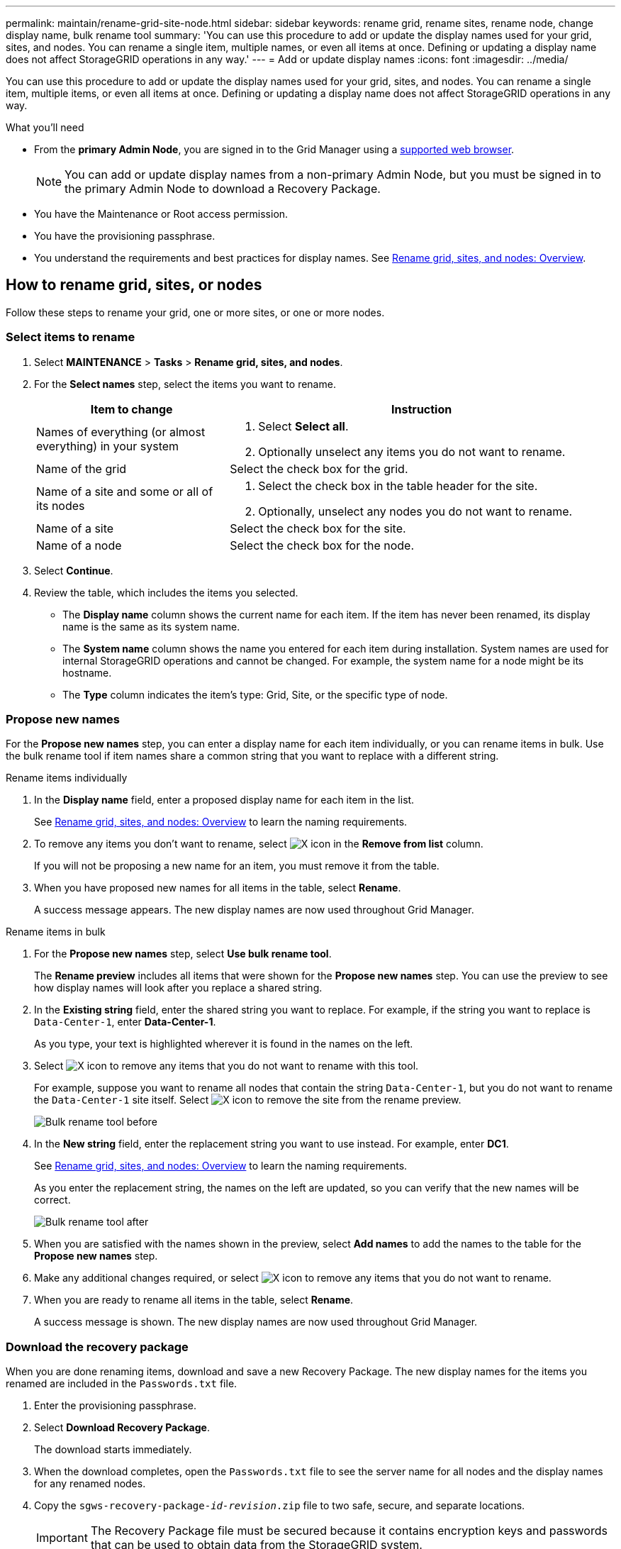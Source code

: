 ---
permalink: maintain/rename-grid-site-node.html
sidebar: sidebar
keywords: rename grid, rename sites, rename node, change display name, bulk rename tool
summary: 'You can use this procedure to add or update the display names used for your grid, sites, and nodes. You can rename a single item, multiple names, or even all items at once. Defining or updating a display name does not affect StorageGRID operations in any way.'
---
= Add or update display names
:icons: font
:imagesdir: ../media/

[.lead]
You can use this procedure to add or update the display names used for your grid, sites, and nodes. You can rename a single item, multiple items, or even all items at once. Defining or updating a display name does not affect StorageGRID operations in any way. 

.What you'll need

* From the *primary Admin Node*, you are signed in to the Grid Manager using a link:../admin/web-browser-requirements.html[supported web browser].
+
NOTE: You can add or update display names from a non-primary Admin Node, but you must be signed in to the primary Admin Node to download a Recovery Package. 
* You have the Maintenance or Root access permission.
* You have the provisioning passphrase.
* You understand the requirements and best practices for display names. See link:../maintain/rename-grid-site-node-overview.html[Rename grid, sites, and nodes: Overview].

== How to rename grid, sites, or nodes
Follow these steps to rename your grid, one or more sites, or one or more nodes.

=== Select items to rename

. Select *MAINTENANCE* > *Tasks* > *Rename grid, sites, and nodes*.
. For the *Select names* step, select the items you want to rename.
+
[cols="1a,2a" options="header"]
|===

| Item to change
| Instruction

| Names of everything (or almost everything) in your system
| . Select *Select all*. 
. Optionally unselect any items you do not want to rename.

| Name of the grid
| Select the check box for the grid. 

| Name of a site and some or all of its nodes
| . Select the check box in the table header for the site. 
. Optionally, unselect any nodes you do not want to rename.

| Name of a site
| Select the check box for the site.

| Name of a node
| Select the check box for the node.

|===

. Select *Continue*.
. Review the table, which includes the items you selected.
+
* The *Display name* column shows the current name for each item. If the item has never been renamed, its display name is the same as its system name.
* The *System name* column shows the name you entered for each item during installation. System names are used for internal StorageGRID operations and cannot be changed. For example, the system name for a node might be its hostname.
* The *Type* column indicates the item's type: Grid, Site, or the specific type of node.


=== Propose new names

For the *Propose new names* step, you can enter a display name for each item individually, or you can rename items in bulk. Use the bulk rename tool if item names share a common string that you want to replace with a different string. 

// start tabbed area

[role="tabbed-block"]
====

.Rename items individually
--

. In the *Display name* field, enter a proposed display name for each item in the list.
+
See link:../maintain/rename-grid-site-node-overview.html[Rename grid, sites, and nodes: Overview] to learn the naming requirements.

. To remove any items you don't want to rename, select image:../media/icon-x-to-remove.png[X icon] in the *Remove from list* column.
+
If you will not be proposing a new name for an item, you must remove it from the table.

. When you have proposed new names for all items in the table, select *Rename*.
+
A success message appears. The new display names are now used throughout Grid Manager.

--
.Rename items in bulk
--
. For the *Propose new names* step, select *Use bulk rename tool*.
+
The *Rename preview* includes all items that were shown for the *Propose new names* step. You can use the preview to see how display names will look after you replace a shared string.

. In the *Existing string* field, enter the shared string you want to replace. For example, if the string you want to replace is `Data-Center-1`, enter *Data-Center-1*.
+
As you type, your text is highlighted wherever it is found in the names on the left.

. Select image:../media/icon-x-to-remove.png[X icon] to remove any items that you do not want to rename with this tool. 
+
For example, suppose you want to rename all nodes that contain the string `Data-Center-1`, but you do not want to rename the `Data-Center-1` site itself.  Select image:../media/icon-x-to-remove.png[X icon] to remove the site from the rename preview.
+
image::../media/rename-bulk-rename-tool.png[Bulk rename tool before]

. In the *New string* field, enter the replacement string you want to use instead. For example, enter *DC1*.
+
See link:../maintain/rename-grid-site-node-overview.html[Rename grid, sites, and nodes: Overview] to learn the naming requirements.
+
As you enter the replacement string, the names on the left are updated, so you can verify that the new names will be correct.
+ 
image::../media/rename-bulk-rename-tool-after.png[Bulk rename tool after]

. When you are satisfied with the names shown in the preview, select *Add names* to add the names to the table for the *Propose new names* step. 

. Make any additional changes required, or select image:../media/icon-x-to-remove.png[X icon] to remove any items that you do not want to rename.

. When you are ready to rename all items in the table, select *Rename*.
+
A success message is shown. The new display names are now used throughout Grid Manager.

--
====

// end tabbed area

=== [[download-recovery-package]]Download the recovery package

When you are done renaming items, download and save a new Recovery Package. The new display names for the items you renamed are included in the `Passwords.txt` file.

. Enter the provisioning passphrase.
. Select *Download Recovery Package*.
+
The download starts immediately.

. When the download completes, open the `Passwords.txt` file to see the server name for all nodes and the display names for any renamed nodes. 

. Copy the `sgws-recovery-package-_id-revision_.zip` file to two safe, secure, and separate locations.
+
IMPORTANT:	The Recovery Package file must be secured because it contains encryption keys and passwords that can be used to obtain data from the StorageGRID system.

. Select *Finish* to return to the first step.

== Revert display names back to system names
You can revert a renamed grid, site, or node back to its original system name. When you revert an item back to its system name, Grid Manager pages and other StorageGRID locations no longer show a *Display name* for that item. Only the item's system name is shown.

. Select *MAINTENANCE* > *Tasks* > *Rename grid, sites, and nodes*.
. For the *Select names* step, select any items you want to revert back to system names.

. Select *Continue*.

. For the *Propose new names* step, revert display names back to system names individually or in bulk.
+
[role="tabbed-block"]
====

.Revert to system names individually
--

.. Copy each item's original system name and paste it into the *Display name* field, or select image:../media/icon-x-to-remove.png[X icon] to remove any items you don't want to revert.
+
To revert a display name, the system name must appear in the *Display name* field, but the name is case insensitive.

.. Select *Rename*.
+
A success message appears. The display names for these items are no longer used.

--
.Revert to system names in bulk
--
.. For the *Propose new names* step, select *Use bulk rename tool*.

.. In the *Existing string* field, enter the display name string you want to replace.

.. In the *New string* field, enter the system name string you want to use instead.

.. Select *Add names* to add the names to the table for the *Propose new names* step. 

.. Confirm that each entry in the *Display name* field matches the name in the *System name* field. Make any changes or select image:../media/icon-x-to-remove.png[X icon] to remove any items that you don't want to revert.
+
To revert a display name, the system name must appear in the *Display name* field, but the name is case insensitive.

.. Select *Rename*.
+
A success message is shown. The display names for these items are no longer used.

--
====

// end tabbed area

[start=5]
. <<download-recovery-package,Download and save a new Recovery Package>>.
+
Display names for the items you reverted are no longer included in the `Passwords.txt` file.